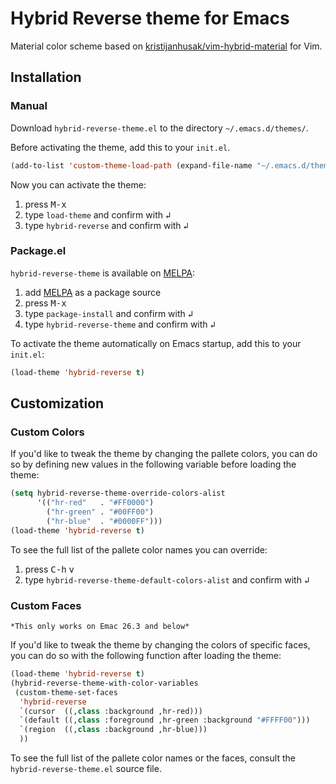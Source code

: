 [[https://www.gnu.org/licenses/gpl-3.0.txt][file:https://img.shields.io/badge/license-GPL_3-green.svg]]
[[https://melpa.org/#/hybrid-reverse-theme][file:https://melpa.org/packages/hybrid-reverse-theme-badge.svg]]

* Hybrid Reverse theme for Emacs

Material color scheme based on [[https://github.com/kristijanhusak/vim-hybrid-material#hybrid-reverse][kristijanhusak/vim-hybrid-material]] for Vim.

** Installation

*** Manual

Download =hybrid-reverse-theme.el= to the directory =~/.emacs.d/themes/=.

Before activating the theme, add this to your =init.el=.

#+BEGIN_SRC emacs-lisp
  (add-to-list 'custom-theme-load-path (expand-file-name "~/.emacs.d/themes/"))
#+END_SRC

Now you can activate the theme:

1. press @@html:<kbd>@@M-x@@html:</kbd>@@
2. type =load-theme= and confirm with @@html:<kbd>@@↲@@html:</kbd>@@
3. type =hybrid-reverse= and confirm with @@html:<kbd>@@↲@@html:</kbd>@@

*** Package.el

=hybrid-reverse-theme= is available on [[https://melpa.org/][MELPA]]:

1. add [[https://melpa.org/#/getting-started][MELPA]] as a package source
2. press @@html:<kbd>@@M-x@@html:</kbd>@@
3. type =package-install= and confirm with @@html:<kbd>@@↲@@html:</kbd>@@
4. type =hybrid-reverse-theme= and confirm with @@html:<kbd>@@↲@@html:</kbd>@@

To activate the theme automatically on Emacs startup, add this to your =init.el=:

#+BEGIN_SRC emacs-lisp
  (load-theme 'hybrid-reverse t)
#+END_SRC
** Customization
*** Custom Colors

If you'd like to tweak the theme by changing the pallete colors, you can do so
by defining new values in the following variable before loading the theme:

#+BEGIN_SRC emacs-lisp
(setq hybrid-reverse-theme-override-colors-alist
	  '(("hr-red"   . "#FF0000")
		("hr-green" . "#00FF00")
		("hr-blue"  . "#0000FF")))
(load-theme 'hybrid-reverse t)
#+END_SRC

To see the full list of the pallete color names you can override:

1. press @@html:<kbd>@@C-h@@html:</kbd>@@ @@html:<kbd>@@v@@html:</kbd>@@
3. type =hybrid-reverse-theme-default-colors-alist= and confirm with @@html:<kbd>@@↲@@html:</kbd>@@

*** Custom Faces

=*This only works on Emac 26.3 and below*=

If you'd like to tweak the theme by changing the colors of specific faces, you
can do so with the following function after loading the theme:

#+BEGIN_SRC emacs-lisp
(load-theme 'hybrid-reverse t)
(hybrid-reverse-theme-with-color-variables
 (custom-theme-set-faces
  'hybrid-reverse
  `(cursor  ((,class :background ,hr-red)))
  `(default ((,class :foreground ,hr-green :background "#FFFF00")))
  `(region  ((,class :background ,hr-blue)))
  ))
#+END_SRC

To see the full list of the pallete color names or the faces, consult the
=hybrid-reverse-theme.el= source file.
